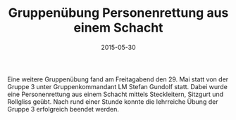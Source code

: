 #+TITLE: Gruppenübung Personenrettung aus einem Schacht
#+DATE: 2015-05-30
#+FACEBOOK_URL: 

Eine weitere Gruppenübung fand am Freitagabend den 29. Mai statt von der Gruppe 3 unter Gruppenkommandant LM Stefan Gundolf statt. Dabei wurde eine Personenrettung aus einem Schacht mittels Steckleitern, Sitzgurt und Rollgliss geübt. Nach rund einer Stunde konnte die lehrreiche Übung der Gruppe 3 erfolgreich beendet werden.
